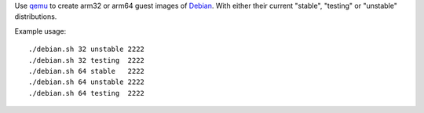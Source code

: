 Use `qemu`_ to create arm32 or arm64 guest images of `Debian`_. With either their
current "stable", "testing" or "unstable" distributions.



Example usage::

  ./debian.sh 32 unstable 2222
  ./debian.sh 32 testing  2222
  ./debian.sh 64 stable   2222
  ./debian.sh 64 unstable 2222
  ./debian.sh 64 testing  2222


.. _qemu: https://www.qemu.org/
.. _Debian: https://www.debian.org/
